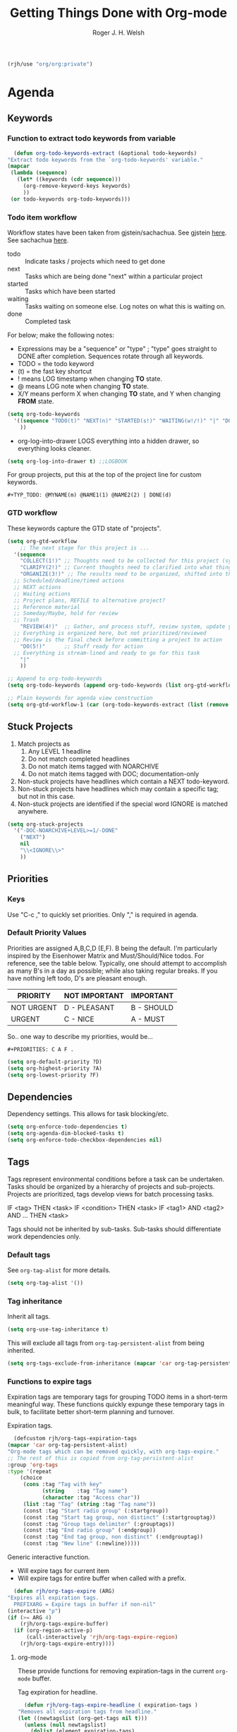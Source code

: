 #+TITLE: Getting Things Done with Org-mode
#+AUTHOR: Roger J. H. Welsh
#+EMAIL: rjhwelsh@posteo.net
#+PROPERTY: header-args :results silent
#+STARTUP: content

#+begin_src emacs-lisp
  (rjh/use "org/org:private")
#+end_src


* Agenda
** Keywords
*** Function to extract todo keywords from variable
    #+begin_src emacs-lisp
      (defun org-todo-keywords-extract (&optional todo-keywords) 
	"Extract todo keywords from the `org-todo-keywords' variable."
	(mapcar 
	 (lambda (sequence)
	   (let* ((keywords (cdr sequence)))
	     (org-remove-keyword-keys keywords)
	     ))
	 (or todo-keywords org-todo-keywords)))
    #+end_src

*** Todo item workflow
   Workflow states have been taken from gjstein/sachachua.
   See gjstein [[http://cachestocaches.com/2016/9/my-workflow-org-agenda/#][here]].
   See sachachua [[https://sachachua.com/blog/2007/12/emacs-getting-things-done-with-org-basic/][here]].

   - todo :: Indicate tasks / projects which need to get done
   - next :: Tasks which are being done "next" within a particular project
   - started :: Tasks which have been started
   - waiting :: Tasks waiting on someone else.
     Log notes on what this is waiting on.
   - done :: Completed task

   For below; make the following notes:
   + Expressions may be a "sequence" or "type" ; "type" goes straight to DONE
     after completion. Sequences rotate through all keywords.
   + TODO = the todo keyword
   + (t) = the fast key shortcut
   + ! means LOG timestamp when changing *TO* state.
   + @ means LOG note when changing *TO* state.
   + X/Y means perform X when changing *TO* state, and Y when changing *FROM* state.
   #+BEGIN_SRC emacs-lisp
     (setq org-todo-keywords
	   '((sequence "TODO(t)" "NEXT(n)" "STARTED(s!)" "WAITING(w!/!)" "|" "DONE(d!)")
	     ))
   #+END_SRC
   + org-log-into-drawer LOGS everything into a hidden drawer, so everything looks cleaner.
   #+BEGIN_SRC emacs-lisp
     (setq org-log-into-drawer t) ;;LOGBOOK
   #+END_SRC

   For group projects, put this at the top of the project line for custom keywords.
   #+BEGIN_EXAMPLE
   #+TYP_TODO: @MYNAME(m) @NAME1(1) @NAME2(2) | DONE(d)
   #+END_EXAMPLE
*** GTD workflow 
These keywords capture the GTD state of "projects".
#+begin_src emacs-lisp
  (setq org-gtd-workflow
      ;; The next stage for this project is ... 
	'(sequence
	  "COLLECT(1!)" ;; Thoughts need to be collected for this project (synonym: brainstorm)
	  "CLARIFY(2!)" ;; Current thoughts need to clarified into what things mean, and what to do.
	  "ORGANIZE(3!)" ;; The results need to be organized, shifted into the right bucket
	;; Scheduled/deadline/timed actions
	;; NEXT actions
	;; Waiting actions
	;; Project plans, REFILE to alternative project?
	;; Reference material
	;; Someday/Maybe, hold for review
	;; Trash
	  "REVIEW(4!)"  ;; Gather, and process stuff, review system, update your lists, get clean/clear/current complete
	;; Everything is organized here, but not prioritized/reviewed
	;; Review is the final check before committing a project to action
	  "DO(5!)"      ;; Stuff ready for action
	;; Everything is stream-lined and ready to go for this task
	  "|"
	  ))

  ;; Append to org-todo-keywords
  (setq org-todo-keywords (append org-todo-keywords (list org-gtd-workflow)))

  ;; Plain keywords for agenda view construction
  (setq org-gtd-workflow-1 (car (org-todo-keywords-extract (list (remove "|" org-gtd-workflow)))))
#+end_src
** Stuck Projects
   1. Match projects as
      1. Any LEVEL 1 headline
      2. Do not match completed headlines
      3. Do not match items tagged with NOARCHIVE
      3. Do not match items tagged with DOC; documentation-only
   2. Non-stuck projects have headlines which contain a NEXT todo-keyword.
   3. Non-stuck projects have headlines which may contain a specific tag; but not
      in this case.
   4. Non-stuck projects are identified if the special word IGNORE is matched
      anywhere.
   #+BEGIN_SRC emacs-lisp
     (setq org-stuck-projects
	   '("-DOC-NOARCHIVE+LEVEL>=1/-DONE" 
	     ("NEXT")
	     nil 
	     "\\<IGNORE\\>"
	     ))
   #+END_SRC

** Priorities
*** Keys
    Use "C-c ," to quickly set priorities.
    Only "," is required in agenda.

*** Default Priority Values
    Priorities are assigned A,B,C,D (E,F). B being the default.
    I'm particularly inspired by the Eisenhower Matrix and Must/Should/Nice todos.
    For reference, see the table below. Typically, one should attempt to accomplish
    as many B's in a day as possible; while also taking regular breaks.
    If you have nothing left todo, D's are pleasant enough.

    | PRIORITY   | NOT IMPORTANT | IMPORTANT  |
    |------------+---------------+------------|
    | NOT URGENT | D - PLEASANT  | B - SHOULD |
    |------------+---------------+------------|
    | URGENT     | C - NICE      | A - MUST   |
    |------------+---------------+------------|

    So.. one way to describe my priorities, would be...
    #+BEGIN_EXAMPLE
    #+PRIORITIES: C A F .
    #+END_EXAMPLE

    #+BEGIN_SRC emacs-lisp
      (setq org-default-priority ?D)
      (setq org-highest-priority ?A)
      (setq org-lowest-priority ?F)
    #+END_SRC

** Dependencies
   Dependency settings.
   This allows for task blocking/etc.
   #+BEGIN_SRC emacs-lisp
     (setq org-enforce-todo-dependencies t)
     (setq org-agenda-dim-blocked-tasks t)
     (setq org-enforce-todo-checkbox-dependencies nil)
   #+END_SRC

** Tags
   Tags represent environmental conditions before a task can be undertaken.
   Tasks should be organized by a hierarchy of projects and sub-projects.
   Projects are prioritized, tags develop views for batch processing tasks.

   IF <tag> THEN <task>
   IF <condition> THEN <task>
   IF <tag1> AND <tag2> AND ... THEN <task>

   Tags should not be inherited by sub-tasks.
   Sub-tasks should differentiate work dependencies only.

*** Default tags
    See =org-tag-alist= for more details.
    #+BEGIN_SRC emacs-lisp
      (setq org-tag-alist '())
    #+END_SRC
*** Tag inheritance
    Inherit all tags.
    #+BEGIN_SRC emacs-lisp
      (setq org-use-tag-inheritance t)
    #+END_SRC

    This will exclude all tags from =org-tag-persistent-alist= from being inherited.
    #+BEGIN_SRC emacs-lisp
      (setq org-tags-exclude-from-inheritance (mapcar 'car org-tag-persistent-alist))
    #+END_SRC

*** Functions to expire tags
    Expiration tags are temporary tags for grouping TODO items in a short-term
    meaningful way. These functions quickly expunge these temporary tags in bulk, to
    facilitate better short-term planning and turnover.

    Expiration tags.
    #+BEGIN_SRC emacs-lisp
      (defcustom rjh/org-tags-expiration-tags
	(mapcar 'car org-tag-persistent-alist)
	"Org-mode tags which can be removed quickly, with org-tags-expire."
	;; The rest of this is copied from org-tag-persistent-alist
	:group 'org-tags
	:type '(repeat
		(choice
		 (cons :tag "Tag with key"
		       (string    :tag "Tag name")
		       (character :tag "Access char"))
		 (list :tag "Tag" (string :tag "Tag name"))
		 (const :tag "Start radio group" (:startgroup))
		 (const :tag "Start tag group, non distinct" (:startgrouptag))
		 (const :tag "Group tags delimiter" (:grouptags))
		 (const :tag "End radio group" (:endgroup))
		 (const :tag "End tag group, non distinct" (:endgrouptag))
		 (const :tag "New line" (:newline)))))
    #+END_SRC

    Generic interactive function.
    - Will expire tags for current item
    - Will expire tags for entire buffer when called with a prefix.
    #+BEGIN_SRC emacs-lisp
      (defun rjh/org-tags-expire (ARG)
	"Expires all expiration tags.
      PREFIXARG = Expire tags in buffer if non-nil"
	(interactive "p")
	(if (>= ARG 4)
	    (rjh/org-tags-expire-buffer)
	  (if (org-region-active-p)
	      (call-interactively 'rjh/org-tags-expire-region)
	    (rjh/org-tags-expire-entry))))
    #+END_SRC

**** org-mode
     These provide functions for removing expiration-tags in the current
     =org-mode= buffer.

     Tag expiration for headline.
     #+BEGIN_SRC emacs-lisp
       (defun rjh/org-tags-expire-headline ( expiration-tags )
	 "Removes all expiration tags from headline."
	 (let ((newtagslist (org-get-tags nil t)))
	   (unless (null newtagslist)
	     (dolist (element expiration-tags)
	       (when (member element newtagslist)
		 (setq newtagslist (delete element newtagslist))))
	     (org-set-tags newtagslist)
	     (org-reveal))))
     #+END_SRC

     Tag expiration for entry (interactive).
     #+BEGIN_SRC emacs-lisp
       (defun rjh/org-tags-expire-entry ()
	 "Expires all expiration tags in current entry."
	 (interactive)
	 (save-excursion
	   (org-back-to-heading 't)
	   (rjh/org-tags-expire-headline rjh/org-tags-expiration-tags)))
     #+END_SRC

     Tags expiration for buffer (interactive).
     #+BEGIN_SRC emacs-lisp
       (defun rjh/org-tags-expire-buffer ()
	 "Expires all expiration tags in current buffer.
       Includes invisible heading lines."
	 (interactive)
	 (save-excursion
	   (goto-char (point-min))
	   (while (outline-next-heading)
	     (rjh/org-tags-expire-headline rjh/org-tags-expiration-tags))))
     #+END_SRC

     Tags expiration for a region of an org buffer.
     #+BEGIN_SRC emacs-lisp
       (defun rjh/org-tags-expire-region (start end)
	 "Expires all expiration tags in current region."
	 (interactive "r")
	 (dolist (element rjh/org-tags-expiration-tags)
	   (org-change-tag-in-region start end element 'off)))
     #+END_SRC

**** org-agenda
     These are functions to remove expiration tags in the =org-agenda=.

     Tag expiration for an agenda headline.
     #+BEGIN_SRC emacs-lisp
       (defun rjh/org-tags-expire-agenda-headline ( expiration-tags )
	 "Removes all expiration tags from an AGENDA headline."
	 (dolist (element expiration-tags)
	   (org-agenda-set-tags element 'off)))
     #+END_SRC

     Tag expiration for an agenda buffer.
     #+BEGIN_SRC emacs-lisp
       (defun rjh/org-tags-expire-agenda-buffer ()
	 "Removes all expiration tags from an AGENDA buffer."
	 (interactive)
	 (save-excursion
	   (goto-char (point-min))
	   (while (and (org-agenda-next-item 1)
		       (next-single-property-change (point-at-eol) 'org-marker))
	     (rjh/org-tags-expire-agenda-headline rjh/org-tags-expiration-tags))))
     #+END_SRC

     Generic interactive agenda function.
     - Will expire selected headlines
     - Will expire whole agenda buffer with prefix.
     #+BEGIN_SRC emacs-lisp
       (defun rjh/org-tags-expire-agenda (ARG)
	 "Expires tags in org-agenda view."
	 (interactive "p")
	 (save-excursion
	   (if (>= ARG 4)
	       (rjh/org-tags-expire-agenda-buffer)
	     (if (org-region-active-p)
		 (call-interactively 'rjh/org-tags-expire-region)
	       (rjh/org-tags-expire-agenda-headline rjh/org-tags-expiration-tags)))))
     #+END_SRC

*** Column
    Set tag column formatting relative to headline.
    #+begin_src emacs-lisp
      (setq org-tags-column 0)
    #+end_src

    Set tag column formatting for agenda.
    #+begin_src emacs-lisp
      (setq org-agenda-tags-column -80)
    #+end_src

** Views
*** Agenda settings
**** Default agenda time span
    Set default agenda span for a single day.
    #+begin_src emacs-lisp
      (setq org-agenda-span 1)
    #+end_src
**** Use current window
   Take up current window when called.
    #+BEGIN_SRC emacs-lisp
      (setq org-agenda-window-setup 'current-window)
    #+END_SRC

**** Include diary entries
     #+begin_src emacs-lisp
       (setq org-agenda-include-diary t)
     #+end_src
**** Agenda prefix format
     Prefix format
     #+begin_src emacs-lisp
       (setq org-agenda-prefix-format
	     '((agenda . "%?-12t%?-12s ")
	       (todo .   "%12:c ")
	       (tags .   "%12:c ")
	       (search . "%12:c%b "))
	     )
     #+end_src
**** Limits
     Limit the number of results in the agenda. 
#+begin_src emacs-lisp
  (setq org-agenda-max-entries 100)
#+end_src
*** Agenda Files List
    Store the list of agenda files in ...
    #+BEGIN_SRC emacs-lisp
      (setq org-agenda-files "~/.emacs.d/agenda-files" )
    #+END_SRC
*** Sorting Strategy
    Sorting strategy.
    #+BEGIN_SRC emacs-lisp
      (setq org-agenda-sorting-strategy
	    '((agenda time-up deadline-up scheduled-up todo-state-down category-keep              priority-down effort-up tag-up)
	      (todo           todo-state-down          priority-down   effort-up                  deadline-up category-keep tag-up)
	      (tags                                    todo-state-down category-keep              deadline-up priority-down effort-up tag-up)
	      (search         deadline-up              todo-state-down category-keep              priority-down effort-up tag-up)))
    #+END_SRC
*** Agenda Skip Functions
**** Org-agenda-skip-function
     Use =org-agenda-skip-function= option to define a function to skip entries. 
     - When the function returns nil, the entry will be skipped
     - Otherwise the function must return a position from where the search should continue
#+begin_example el
(let (org-agenda-skip-function '(org-agenda-skip-entry-if 'todo 'done)))
#+end_example

**** Skip non archive-able tasks
     A function for skipping non-archive-able tasks in the agenda-view from Bernt Hansen.
     #+BEGIN_SRC emacs-lisp
       (defun bh/skip-non-archivable-tasks ()
	 "Skip trees that are not available for archiving"
	 (save-restriction
	   (widen)
	   (let ((next-headline (save-excursion (or (outline-next-heading) (point-max))))
		 (subtree-end (save-excursion (org-end-of-subtree t))))
	     ;; Entry has a todo keyword ?
	     (if (member (org-get-todo-state) org-todo-keywords-1)
	     ;; Entry has a completed todo keyword ?
		 (if (member (org-get-todo-state) org-done-keywords)
		     (let* ((daynr (string-to-number (format-time-string "%d" (current-time))))
			    (a-month-ago (* 60 60 24 (+ daynr 1)))
			    (last-month (format-time-string "%Y-%m-" (time-subtract (current-time) (seconds-to-time a-month-ago))))
			    (this-month (format-time-string "%Y-%m-" (current-time)))
		            ;; Subtree contains timestamp for this month or last month
			    (subtree-is-current (save-excursion
						  (forward-line 1)
						  (and ( < (point) subtree-end) ; This line is causing a bracket mismatch
						       (re-search-forward (concat last-month "\\|" this-month) subtree-end t)))))
		       (if subtree-is-current
			   subtree-end ; Has a date in this month or last month, skip it
			 nil))  ; nil = do not skip
		   (or subtree-end (point-max)))
	       next-headline))))
     #+END_SRC

**** Skip entries that are blocked
     https://emacs.stackexchange.com/questions/14724/emacs-org-mode-how-to-make-agenda-views-of-blocked-parent-tasks
     A function that skips any task that is blocked (because of some dependency). 
     #+begin_src emacs-lisp
       (defun org-agenda-skip-entry-if-blocked ()
	 "Skip entry if it is blocked."
	 (let ((next-headline 
		(save-excursion
		  (or (outline-next-heading) (point-max))))
	       ;; Do not skip items blocked by checkboxes
	       (org-enforce-todo-checkbox-dependencies nil))
	   (if (org-entry-blocked-p) next-headline)))
     #+end_src

**** Skip entries that have a particular file path
A function that skips entries based on the location of the file.
#+begin_src emacs-lisp
  (defun org-agenda-skip-entry-if-file-path (regexp &optional inverse)
    "Skip entry if it is in a file on path."
  (let* ((path (buffer-file-name))
	 (match-p (string-match regexp path)))
    ;; Reverse match ?
    (if inverse
	(if (not match-p) (point-max))
      (if match-p (point-max)))))
#+end_src

**** Sub-tree skipping functions 
     These sub-tree skipping functions are derived from =org-agenda-list-stuck-projects=.
***** Skip headline if immediate children would be skipped
      #+begin_src emacs-lisp
	(defun org-agenda-skip-if-children (skip-function &rest skip-func-args )
	  "Skip headline if any immediate children match the SKIP-FUNCTION and SKIP-FUNC-ARGS"
	  (let* ((next-headline (save-excursion (or (outline-next-heading) (point-max))))
		 (subtree-end (save-excursion (org-end-of-subtree t)))
		 (current-level (org-current-level)) 
		 (match-p 
		  (save-restriction
		    (widen)
		    (save-excursion
		      (progn
			;; skip over current headline
			(org-end-of-line nil)
			;; Only match immediate children headlines with skip-function
			(let ((retval nil))
			  (cl-loop
			   ;; Return value or past end of subtree
			   (if 
			       (or retval
				   (>= (point) subtree-end))
			       (return retval))
			   (if 
			       (outline-next-heading)
			       ;; Skip unless exactly 1 level deeper than current headline
			       (if (= (org-current-level) (1+ current-level))
				   (setq retval (apply skip-function skip-func-args)))
			     ;; No more headings.. return
			     (return retval))
			   )))))))
	    (if match-p next-headline)))
      #+end_src
***** Skip headline if immediate parent would be skipped
      #+begin_src emacs-lisp
	(defun org-agenda-skip-if-parent (skip-function &rest skip-func-args)
	  "Skip headline if any immediate parents match the SKIP-FUNCTION and SKIP-FUNC-ARGS"
	  (let* ((prev-headline (save-excursion (or (outline-previous-heading) (point-min))))
		 (next-headline (save-excursion (or (outline-next-heading) (point-max))))
		 (subtree-end (save-excursion (org-end-of-subtree t)))
		 (current-level (org-current-level)) 
		 (match-p 
		  (save-restriction
		    (widen)
		    (save-excursion
		      (progn
			;; Return nil if no parents
			(when (> (org-current-level) 1)
			  ;; Move to parent heading
			  (outline-up-heading 1)
			  ;; Apply skip function to immediate parent only
			  (apply skip-function skip-func-args))
			)))))
	    (if match-p next-headline)))
      #+end_src
***** Invert skip function
      #+begin_src emacs-lisp
	(defun org-agenda-skip-invert (skip-function &rest skip-func-args)
	  "Skip headline if the SKIP-FUNCTION with SKIP-FUNC-ARGS returns nil"
	  (let* ((next-headline (save-excursion (or (outline-next-heading) (point-max))))
		 (match-p (apply skip-function skip-func-args)))
	    (if (not match-p) next-headline)))
      #+end_src
***** Skip headline if it matches a regexp
      #+begin_src emacs-lisp
	(defun org-agenda-skip-if-regexp (skip-re)
	  "Skip headline if regexp matches the headline"
	  (let* ((next-headline (save-excursion (or (outline-next-heading) (point-max))))
		 (subtree-end (save-excursion (org-end-of-subtree t)))
		 (current-level (org-current-level)) 
		 (match-p 
		  (save-excursion
		    (let ((case-fold-search nil)
			  (eol (save-excursion (org-end-of-line nil) (point))))
		      (re-search-forward 
		       skip-re eol t)))))
	    (if match-p next-headline)))
      #+end_src

***** Skip sub-tree based on regexp match
#+begin_src emacs-lisp
  (defun org-agenda-skip-subtree-if-regexp (skip-re &optional invert immediate-children)
    "Skip subtree if regexp matches anywhere inside subtree, not including current headline.
     INVERT, if t inverts the match
     IMMEDIATE-CHILDREN, if t only matches the headline content of immediate children
    "
    ;; Skip entry if `org-agenda-skip-regexp' matches anywhere
    ;; in the subtree.
    (let* ((next-headline (save-excursion (or (outline-next-heading) (point-max))))
	   (subtree-end (save-excursion (org-end-of-subtree t)))
	   (current-level (org-current-level)) 
	   (match-p 
	    (save-restriction
	      (widen)
	      (save-excursion
		(let ((case-fold-search nil))
		  (progn
		    ;; skip over current headline
		    (org-end-of-line nil)
		    (if (not immediate-children)
			(if (< (point) subtree-end)
			    (re-search-forward
			     skip-re subtree-end t))
		      ;; Only match immediate children headlines with regexp
		      (let ((retval nil))
			(cl-loop 
			 (if 
			     (or retval 
				 (>= (point) subtree-end)) 
			     (return retval))
			 (outline-next-heading)
			 ;; Skip unless exactly 1 level deeper than current headline
			 (if (= (org-current-level) (1+ current-level))
			     (setq retval
				   (let ((eol (save-excursion (org-end-of-line nil) (point))))
				     (re-search-forward 
				      skip-re eol t)))))))))))))
      (if 
	  (or 
	   (and invert (not match-p))
	   (and (not invert) match-p))
	  next-headline
	)))
  #+end_src
***** Skip sub-tree based on tags present
#+begin_src emacs-lisp
  (defun org-agenda-skip-subtree-if-tags (tags &optional invert immediate-children)
    "Skip subtree if any of the tags match.
  Tags is a list of tags"
    (let* ((tags-re (cond ((null tags) nil)
			  ((member "*" tags) org-tag-line-re)
			  (tags
			   (let ((other-tags (format "\\(?:%s:\\)*" org-tag-re)))
			     (concat org-outline-regexp-bol
				     ".*?[ \t]:"
				     other-tags
				     (regexp-opt tags t)
				     ":" other-tags "[ \t]*$")))
			  (t nil)))
	   (re-list (delq nil (list tags-re)))
	   (skip-re
	    (if (null re-list)
		(error "Missing information to identify unstuck projects")
	      (mapconcat #'identity re-list "\\|"))))
      (org-agenda-skip-subtree-if-regexp skip-re invert immediate-children)))
  #+end_src
***** Skip sub-tree based on todo keywords present
#+begin_src emacs-lisp
  (defun org-agenda-skip-subtree-if-todo (todo &optional invert immediate-children)
    "Skip subtree if any of the todo keywords match.
  todo is a list of todo keywords"
    (let* ((todo-wds
	    (if (not (member "*" todo)) todo
	      (org-agenda-prepare-buffers (org-agenda-files nil 'ifmode))
	      (org-delete-all org-done-keywords-for-agenda
			      (copy-sequence org-todo-keywords-for-agenda))))
	   (todo-re (and todo
			 (format "^\\*+[ \t]+\\(%s\\)\\>"
				 (mapconcat #'identity todo-wds "\\|"))))
	   (re-list (delq nil (list todo-re)))
	   (skip-re
	    (if (null re-list)
		(error "Missing information to identify unstuck projects")
	      (mapconcat #'identity re-list "\\|"))))
      (org-agenda-skip-subtree-if-regexp skip-re invert immediate-children)))
  #+end_src

**** Org element API skipping functions
***** Skip element based on regexp match of property
     #+begin_src emacs-lisp
       (defun org-agenda-skip-element-if-property-regexp (prop skip-re &optional invert)
	 "Skip headline if regexp matches with the specified property; property must reference a string-value.
	INVERT; if t, inverts the match"
	 (let* ((next-headline (save-excursion (or (outline-next-heading) (point-max))))
		(match-p 
		 (let ((case-fold-search nil))
		   (string-match 
		    skip-re
		    (org-element-property prop (org-element-at-point)))))
		)
	   (if 
	       (or 
		(and invert (not match-p))
		(and (not invert) match-p))
	       next-headline
	     )))
     #+end_src
*** Global skip function
    #+begin_src emacs-lisp
      (setq org-agenda-skip-function-global 
	    '(or 
	      ;; Skip DONE tasks
	      (org-agenda-skip-entry-if 'todo 'done) 
	      ;; Skip BLOCKED tasks
	      (org-agenda-skip-entry-if-blocked)
	      ;; Skip file PATHs
	      (org-agenda-skip-entry-if-file-path "1action" t)
	      ))
    #+end_src

    Standard function for skipping entries
    - =(org-agenda-skip-entry-if &rest CONDITIONS)= :: Skip if any of the CONDITIONS
      are true
      - ='scheduled= :: Entry has a scheduled time.
      - ='deadline= :: Entry has a deadline.
      - ='timestamp= :: Entry has any timestamp (including deadline or scheduled)
      - ='todo= :: Entry todo keyword matches (accepts as argument a list of todo keywords)
	- ='("TODO" "DONE")= :: Matches any of TODO or DONE.
	- ='done= :: Matches keyword class 'done
	- ='todo= :: Matches keyword class 'todo
*** Custom Agenda Views
    NB =`= backquote allows evaluation of selected element in the quoted list.
    =,= is used to indicate items to be evaluated.

    Sparse trees cannot be used in assembled views; they operate on the current
    buffer only.
 
    ps-print is required for exporting views
    #+begin_src emacs-lisp
      (require 'ps-print)
    #+end_src
**** Clear org-agenda-custom-commands list
    Set current custom agenda views to an empty list.
    #+begin_src emacs-lisp
    (setq org-agenda-custom-commands '())
    #+end_src
**** Provide interface for export filename
    Standard export location for org-agenda-views
#+begin_src emacs-lisp
  (defun org-agenda-filename-to-export-views (filename exts)
    "Returns a standard location to export agenda views to"
    (progn 
      (mapcar
       (lambda (x)
	 (expand-file-name
	  (concat filename "." x)
	  org-directory
	  ))
       exts)
      )
    )
#+end_src

*** Custom search terms
**** Search term for an item with any persistent tag attached
    Select todo items with any persistent tag. *p*
    #+begin_src emacs-lisp
      ;; Search for any persistent-tags
      (setq org-agenda-select-persistent-tags
	    (apply 'concat
		   (cdr
		    (apply 'append
			   (mapcar
			    (lambda (tag)
			      (list "|" (car tag))
			      )
			    org-tag-persistent-alist))
		    )))
    #+end_src
**** Search term for anything *without* a persistent tag
    #+begin_src emacs-lisp
      ;; Search for anything without a persistent tag
      (setq org-agenda-deselect-persistent-tags
	    (apply
	     'concat
	     (mapcar
	      (lambda (tag)
		(concat "-" (car tag))
		)
	      org-tag-persistent-alist)
	     )
	    )
    #+end_src
*** Todo search views
**** Make a list of all projects
     #+begin_src emacs-lisp
       (add-to-list 'org-agenda-custom-commands
		    '("A" "List of Active Projects" tags 
		      ;; (nth 0 org-stuck-projects)
		      "+LEVEL>=1"
		      ((org-agenda-overriding-header "List of projects")
		       ;; Skip functions
		       (org-agenda-skip-function-global nil) 
		       ;; DO NOT skip entry unless it has no todo children
		       (org-agenda-skip-function 
			'(org-agenda-skip-invert
			  'org-agenda-skip-if-children 
			  'org-agenda-skip-entry-if
			  'todo 'todo))
		       ;; Match sublevels in tag search
		       (org-tags-match-list-sublevels t)
		       (org-use-tag-inheritance nil)
		       ;; Sort by priority, then by category (as in org-agenda-files)
		       (org-agenda-sorting-strategy '((tags priority-down category-keep)))
		       ;; Show full breadcrumbs for each project
		       (org-agenda-prefix-format '((tags . "%12:c %b")))
		       ;; Other options
		       (org-agenda-tags-todo-honor-ignore-options nil)
		       (org-agenda-dim-blocked-tasks nil)
		       )))
     #+end_src  

**** Match any todo item which can be archived
 Tasks to Archive
 This relies on the ='bh/skip-non-archivable-tasks= skip function.
 #+begin_src emacs-lisp
   (add-to-list 'org-agenda-custom-commands
		'("X" "Tasks to Archive" todo ""
		  ;; tags ,deselect-persistent-tags
		  ((org-agenda-overriding-header "Tasks to Archive")
		   (org-agenda-skip-function 'bh/skip-non-archivable-tasks)
		   (org-tags-match-list-sublevels nil))
		  ))
 #+end_src
*** Tag search views
**** Persistent Tags View Generator
     This function generates a list of =org-agenda-custom-commands= for each tag in =org-tag-persistent-alist=.
     #+begin_src emacs-lisp
       ;; Generator for persistent-tag-agenda-views
       (defun org-agenda-tag-persistent-agenda-views (&optional settings filename exts)
	 "Generates a list of custom-commands for org-agenda to display persistent-tags"
	 (progn
	   (mapcar
	    (lambda (tag)
	      `(,(car tag) . (tags
			      ,(concat "+" (car tag))
			      ,settings
			      ,(org-agenda-filename-to-export-views (concat filename (car tag)) exts)
			      )))
	    org-tag-persistent-alist)))
     #+end_src
**** Add a view for each persistent tag
    *Persistent tags*
    Select todo items with a specific persistent tag. *P*
    The first letter of each tag is used after the prefix.
     #+begin_src emacs-lisp
       ;; Add a custom view for each persistent tag under a prefix
       (let* (
	      (persistent-tag-prefix-key "P")
	      (tag-persistent-agenda-commands
	       (lambda (&optional settings filename exts)
		 (mapcar
		  (lambda (tag_arr)
		    (let ((tag (car tag_arr)))
		      (append
		       `(
			 ,(concat persistent-tag-prefix-key (substring tag 0 1)) ; PREFIX
			 ,(format "Headlines with TAGS match: %s" tag)) ; DESCRIPTION
		       (cdr (assoc tag (org-agenda-tag-persistent-agenda-views settings filename exts)))
		       )
		      ))
		  org-tag-persistent-alist
		  )))
	      )
	 (setq org-agenda-custom-commands
	       (append 
		org-agenda-custom-commands
		`((,persistent-tag-prefix-key . "Todo items with specific persistent tag")) ; Prefix command
		(funcall tag-persistent-agenda-commands
			 '((org-agenda-skip-function '(org-agenda-skip-entry-if 'timestamp 'nottodo 'todo))
			   (ps-print-color-p nil)
			   (ps-number-of-columns 1)
			   (ps-left-header (list 'org-agenda-write-buffer-name))
			   (org-agenda-prefix-format "[ ] %?-12t%?-12s%:c"))
			 "agenda/tag/"
			 '("ps" "html"))
		)))
     #+end_src

**** Add a view for remaining todo items without persistent tags
    #+begin_src emacs-lisp
      ;; Export view for untagged tasks
      (add-to-list 'org-agenda-custom-commands
		   `("O" "Other tags" .
		     (tags-todo
		      ,org-agenda-deselect-persistent-tags
		      ,(append
			'((org-agenda-overriding-header "Remaining TODO items:")
			  (org-agenda-skip-function '(org-agenda-skip-entry-if 'timestamp 'todo 'done)))
			'((ps-number-of-columns 1)
			  (ps-print-color-p nil)
			  (ps-left-header (list 'org-agenda-write-buffer-name))
			  (org-agenda-prefix-format "[ ] %?-12t%?-12s%:c"))
			)
		      ,(org-agenda-filename-to-export-views "agenda/tag/OTHER" '("ps" "html"))
		      )))
    #+end_src
*** Tag-Tree search buffers
**** Sparse tree of *any persistent tags* in current buffer 
    #+begin_src emacs-lisp
      ;; Tags tree
      (add-to-list 'org-agenda-custom-commands
		   `("p" "Todo items with persistent tags"
		     tags-tree ,org-agenda-select-persistent-tags)
		   )
    #+end_src
**** Sparse tree of anything *without* a persistent tag
    Select todo items without any persistent tags. *u*
    #+begin_src emacs-lisp
      ;; Tags-tree 
      (add-to-list 'org-agenda-custom-commands 
		   `("u" "Todo items without persistent tags"
		     tags-tree ,org-agenda-deselect-persistent-tags)
		   )
    #+end_src
*** Export views
The custom agenda views are explicitly for exporting data to other applications. 
Their actual functionality is covered by default views, or other existing views. 
**** Export view prefix
     #+begin_src emacs-lisp
       (add-to-list 'org-agenda-custom-commands '("E" . "Export-only views"))
     #+end_src

**** Agenda view (EXPORT)
 "Agenda view"
     #+begin_src emacs-lisp
       (add-to-list 'org-agenda-custom-commands
		    `("EA" "Agenda View (EXPORT)" .
		      (agenda ""
		       (
			 (org-agenda-skip-function nil)
			 (org-agenda-span 1)
			 (ps-print-color-p nil)
			 (ps-left-header (list 'org-agenda-write-buffer-name))
			 (ps-number-of-columns 1)
			 (org-agenda-prefix-format "[ ] %?-12t%?-12s%:c")
			 )
		       ,(org-agenda-filename-to-export-views "agenda/agenda" '("ps" "html"))
		       )))
     #+end_src
**** Year Calendar File (EXPORT)
 "Year Agenda View (ICS)"
     #+begin_src emacs-lisp
       (add-to-list 'org-agenda-custom-commands
		    `("Y" "Year Agenda View (EXPORT)" agenda ""
		      ((org-agenda-span 366)
		       (org-agenda-remove-tags t)
		       (ps-number-of-columns 1)
		       (org-agenda-prefix-format "[ ] %?-12t%?-12s%:c")
		       ;; Exclude actual calendar for export
		       (org-agenda-skip-function '(org-agenda-skip-entry-if-file-path "calendar.org")) 
		       ) 
		      ,(org-agenda-filename-to-export-views
			"agenda/agenda"
			'("ics"))))
     #+end_src
**** Stuck projects (EXPORT)
 Stuck projects (EXPORT)
 #+begin_src emacs-lisp
   (add-to-list 'org-agenda-custom-commands
		  `("ES" "Stuck projects (EXPORT)" .
		    (stuck ""
			   ((ps-number-of-columns 1)
			    (ps-left-header (list 'org-agenda-write-buffer-name))
			    (ps-print-color-p nil)
			    (org-agenda-prefix-format "[ ] %?-12t%?-12s%:c"))
			   ,(org-agenda-filename-to-export-views 
			     "agenda/stuck"
			     '("ps" "html")))))
 #+end_src
*** Combination view
**** Full view generator
    #+begin_src emacs-lisp
      ;; Define full-view compilation
      (defun org-agenda-full-view nil
       "Compilation overview generator for org-agenda-custom-commands."
	(append
	 `((agenda ""))
	   (mapcar 'cdr
		   (org-agenda-tag-persistent-agenda-views
		    (append
		     '(
		       (org-agenda-skip-function '(org-agenda-skip-entry-if 'timestamp 'nottodo 'todo))
		       )
		     )))
	   `((tags-todo ,org-agenda-deselect-persistent-tags)
	     (stuck ""))
	     ))
    #+end_src
**** "Active view"
    #+begin_src emacs-lisp
      ;; Active view
      (add-to-list 'org-agenda-custom-commands
		   `("n" "Active View"
		     ,(org-agenda-full-view)
		     ((ps-number-of-columns 1)
		      (ps-left-header (list 'org-agenda-write-buffer-name))
		      (ps-print-color-p nil)
		      (ps-landscape-mode t))
		     ,(org-agenda-filename-to-export-views "agenda/full" '("ps" "html"))
		     ))
    #+end_src
**** "Summary view"
    #+begin_src emacs-lisp
      ;; Summary view
      (add-to-list 'org-agenda-custom-commands
		   (let ((summary-side-margin (* (/ 1 2.54) 72))
			 (summary-border-file "~/.emacs.d/ps/summary_border.ps")
			 )
		     `("s" "Summary View"
		       ,(org-agenda-full-view)
		       ((org-agenda-start-day "+1d")
			 (org-agenda-span 3)
			 (org-agenda-remove-tags t)
			 (org-agenda-block-separator nil)
			 (ps-print-color-p nil)
			 (ps-left-header (list 'org-agenda-write-buffer-name))
			 (ps-paper-type 'collinsorg3colA4)
			 (ps-number-of-columns 3)
			 (ps-print-background-image 
			  '((,summary-border-file ,(- 0 summary-side-margin) ,(- 0 ps-bottom-margin))))
			 (ps-landscape-mode t)
			 (ps-left-margin ,summary-side-margin)
			 (ps-right-margin ,summary-side-margin)
			 (ps-inter-column (* ,summary-side-margin 2))
			 (org-agenda-prefix-format "[ ] %?-12t%?-12s%:c")
			 )
		       ,(org-agenda-filename-to-export-views "agenda/summary" '("ps" "html"))
		       )))
    #+end_src
**** "Organiser view"

    #+begin_src emacs-lisp
      ;; Organiser view
      (add-to-list 'org-agenda-custom-commands
		   `("o" "Organiser View"
		     ,(org-agenda-full-view)
		     ((org-agenda-start-day "+1d")
		      (org-agenda-span 3)
		      (org-agenda-remove-tags t)
		      (org-agenda-block-separator nil)
		      (ps-print-color-p nil)
		      (ps-left-header (list 'org-agenda-write-buffer-name))
		      (ps-number-of-columns 1)
		      (ps-paper-type 'collinsorganiser)
		      (ps-left-margin (* (/ 1 2.54) 72))
		      (ps-right-margin (* (/ 1 2.54) 72))
		      (org-agenda-prefix-format "[ ] %?-12t%?-12s%:c"))
		     ,(org-agenda-filename-to-export-views "agenda/collins" '("ps"))
		     ))
    #+end_src


* Hooks
Auto-actions linked to opening the agenda buffer.
** revert any read-only buffers 
   Workaround to undo any changes to read-only files that might happen as a result of the following hooks.
   #+begin_src emacs-lisp
     (defun rjh/org-agenda-revert-read-only-org-buffers ()
       "Reverts all read-only org-buffers"
       (mapcar 
	(lambda (buffer) 
	  (with-current-buffer buffer 
	    (when buffer-read-only (revert-buffer t t t))))
	  (org-buffer-list 'files))
       )
   #+end_src

   #+begin_src emacs-lisp
   (add-hook 'org-agenda-mode-hook 'rjh/org-agenda-revert-read-only-org-buffers)
   #+end_src
** org-id
   Hooks to ensure each org-mode entry has an associated org-id property.

   Create id upon capture.
   #+begin_src emacs-lisp
     (add-hook 'org-capture-prepare-finalize-hook 'org-id-get-create)
   #+end_src

   Create a function to add ids to all headlines in a file, but only if they are an
   agenda buffer.
   #+begin_src emacs-lisp
     (defun rjh/org-add-ids-to-headlines-in-agenda-files ()
       "Add ID properties to all headlines across agenda buffers which do not already have one."
       (interactive)
       (org-map-entries 
	(lambda () 
	  (condition-case-unless-debug  buffer-read-only
	      (org-id-get-create)
	    (error nil)))
	nil 'agenda)
       )
   #+end_src

   Add hook to agenda-mode.
   #+begin_src emacs-lisp
     (add-hook 'org-agenda-mode-hook 'rjh/org-add-ids-to-headlines-in-agenda-files)
   #+end_src
** remove schedule from completed tasks
   Hook to remove schedule timestamps from any completed tasks.

   Function to remove schedule.
   #+begin_src emacs-lisp
     (defun rjh/remove-schedule ()
       (interactive)
       (condition-case-unless-debug buffer-read-only
	   (let ((current-prefix-arg '(4)))
	     (call-interactively 'org-schedule))
      (error nil)
	 ))
   #+end_src

   Function to remove schedule from all agenda entries.
   #+begin_src emacs-lisp
     (defun rjh/remove-schedule-from-completed-tasks ()
       "Remove schedule from completed tasks in agenda buffers"
       (interactive)
       (org-map-entries 'rjh/remove-schedule "TODO=\"DONE\"+SCHEDULED<\"<today>\"" 'agenda
			))
   #+end_src

   Add hook to agenda-mode.
   #+begin_src emacs-lisp
     (add-hook 'org-agenda-mode-hook 'rjh/remove-schedule-from-completed-tasks)
   #+end_src

